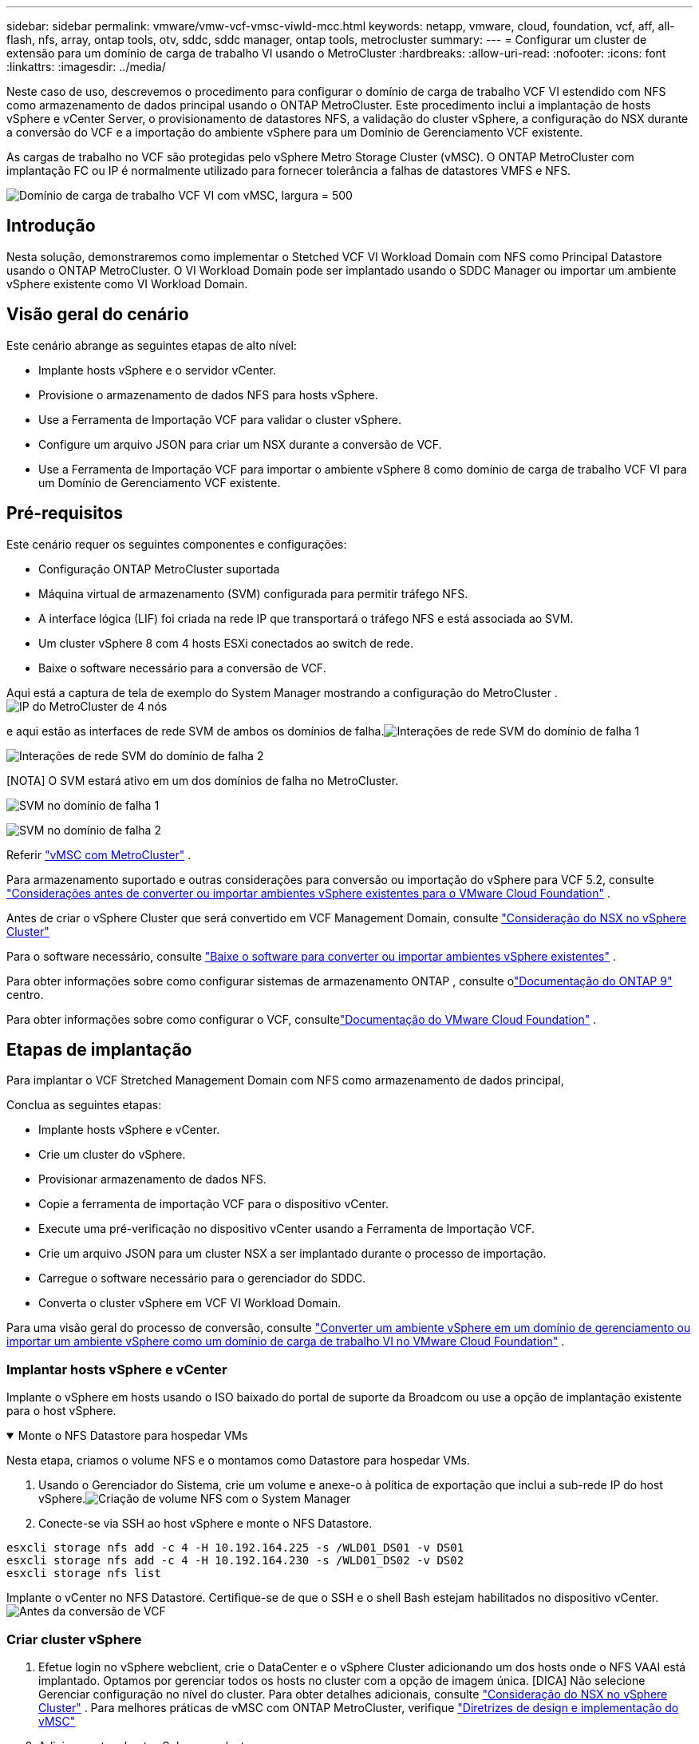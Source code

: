 ---
sidebar: sidebar 
permalink: vmware/vmw-vcf-vmsc-viwld-mcc.html 
keywords: netapp, vmware, cloud, foundation, vcf, aff, all-flash, nfs, array, ontap tools, otv, sddc, sddc manager, ontap tools, metrocluster 
summary:  
---
= Configurar um cluster de extensão para um domínio de carga de trabalho VI usando o MetroCluster
:hardbreaks:
:allow-uri-read: 
:nofooter: 
:icons: font
:linkattrs: 
:imagesdir: ../media/


[role="lead"]
Neste caso de uso, descrevemos o procedimento para configurar o domínio de carga de trabalho VCF VI estendido com NFS como armazenamento de dados principal usando o ONTAP MetroCluster.  Este procedimento inclui a implantação de hosts vSphere e vCenter Server, o provisionamento de datastores NFS, a validação do cluster vSphere, a configuração do NSX durante a conversão do VCF e a importação do ambiente vSphere para um Domínio de Gerenciamento VCF existente.

As cargas de trabalho no VCF são protegidas pelo vSphere Metro Storage Cluster (vMSC).  O ONTAP MetroCluster com implantação FC ou IP é normalmente utilizado para fornecer tolerância a falhas de datastores VMFS e NFS.

image:vmw-vcf-vmsc-viwld-mcc-001.png["Domínio de carga de trabalho VCF VI com vMSC, largura = 500"]



== Introdução

Nesta solução, demonstraremos como implementar o Stetched VCF VI Workload Domain com NFS como Principal Datastore usando o ONTAP MetroCluster.  O VI Workload Domain pode ser implantado usando o SDDC Manager ou importar um ambiente vSphere existente como VI Workload Domain.



== Visão geral do cenário

Este cenário abrange as seguintes etapas de alto nível:

* Implante hosts vSphere e o servidor vCenter.
* Provisione o armazenamento de dados NFS para hosts vSphere.
* Use a Ferramenta de Importação VCF para validar o cluster vSphere.
* Configure um arquivo JSON para criar um NSX durante a conversão de VCF.
* Use a Ferramenta de Importação VCF para importar o ambiente vSphere 8 como domínio de carga de trabalho VCF VI para um Domínio de Gerenciamento VCF existente.




== Pré-requisitos

Este cenário requer os seguintes componentes e configurações:

* Configuração ONTAP MetroCluster suportada
* Máquina virtual de armazenamento (SVM) configurada para permitir tráfego NFS.
* A interface lógica (LIF) foi criada na rede IP que transportará o tráfego NFS e está associada ao SVM.
* Um cluster vSphere 8 com 4 hosts ESXi conectados ao switch de rede.
* Baixe o software necessário para a conversão de VCF.


Aqui está a captura de tela de exemplo do System Manager mostrando a configuração do MetroCluster .image:vmw-vcf-vmsc-mgmt-mcc-015.png["IP do MetroCluster de 4 nós"]

e aqui estão as interfaces de rede SVM de ambos os domínios de falha.image:vmw-vcf-vmsc-mgmt-mcc-013.png["Interações de rede SVM do domínio de falha 1"]

image:vmw-vcf-vmsc-mgmt-mcc-014.png["Interações de rede SVM do domínio de falha 2"]

[NOTA] O SVM estará ativo em um dos domínios de falha no MetroCluster.

image:vmw-vcf-vmsc-mgmt-mcc-016.png["SVM no domínio de falha 1"]

image:vmw-vcf-vmsc-mgmt-mcc-017.png["SVM no domínio de falha 2"]

Referir https://knowledge.broadcom.com/external/article/312183/vmware-vsphere-support-with-netapp-metro.html["vMSC com MetroCluster"] .

Para armazenamento suportado e outras considerações para conversão ou importação do vSphere para VCF 5.2, consulte https://techdocs.broadcom.com/us/en/vmware-cis/vcf/vcf-5-2-and-earlier/5-2/map-for-administering-vcf-5-2/importing-existing-vsphere-environments-admin/considerations-before-converting-or-importing-existing-vsphere-environments-into-vcf-admin.html["Considerações antes de converter ou importar ambientes vSphere existentes para o VMware Cloud Foundation"] .

Antes de criar o vSphere Cluster que será convertido em VCF Management Domain, consulte https://knowledge.broadcom.com/external/article/373968/vlcm-config-manager-is-enabled-on-this-c.html["Consideração do NSX no vSphere Cluster"]

Para o software necessário, consulte https://techdocs.broadcom.com/us/en/vmware-cis/vcf/vcf-5-2-and-earlier/5-2/map-for-administering-vcf-5-2/importing-existing-vsphere-environments-admin/download-software-for-converting-or-importing-existing-vsphere-environments-admin.html["Baixe o software para converter ou importar ambientes vSphere existentes"] .

Para obter informações sobre como configurar sistemas de armazenamento ONTAP , consulte olink:https://docs.netapp.com/us-en/ontap["Documentação do ONTAP 9"] centro.

Para obter informações sobre como configurar o VCF, consultelink:https://techdocs.broadcom.com/us/en/vmware-cis/vcf/vcf-5-2-and-earlier/5-2.html["Documentação do VMware Cloud Foundation"] .



== Etapas de implantação

Para implantar o VCF Stretched Management Domain com NFS como armazenamento de dados principal,

Conclua as seguintes etapas:

* Implante hosts vSphere e vCenter.
* Crie um cluster do vSphere.
* Provisionar armazenamento de dados NFS.
* Copie a ferramenta de importação VCF para o dispositivo vCenter.
* Execute uma pré-verificação no dispositivo vCenter usando a Ferramenta de Importação VCF.
* Crie um arquivo JSON para um cluster NSX a ser implantado durante o processo de importação.
* Carregue o software necessário para o gerenciador do SDDC.
* Converta o cluster vSphere em VCF VI Workload Domain.


Para uma visão geral do processo de conversão, consulte https://techdocs.broadcom.com/us/en/vmware-cis/vcf/vcf-5-2-and-earlier/5-2/map-for-administering-vcf-5-2/importing-existing-vsphere-environments-admin/convert-or-import-a-vsphere-environment-into-vmware-cloud-foundation-admin.html["Converter um ambiente vSphere em um domínio de gerenciamento ou importar um ambiente vSphere como um domínio de carga de trabalho VI no VMware Cloud Foundation"] .



=== Implantar hosts vSphere e vCenter

Implante o vSphere em hosts usando o ISO baixado do portal de suporte da Broadcom ou use a opção de implantação existente para o host vSphere.

.Monte o NFS Datastore para hospedar VMs
[%collapsible%open]
====
Nesta etapa, criamos o volume NFS e o montamos como Datastore para hospedar VMs.

. Usando o Gerenciador do Sistema, crie um volume e anexe-o à política de exportação que inclui a sub-rede IP do host vSphere.image:vmw-vcf-vmsc-viwld-mcc-003.png["Criação de volume NFS com o System Manager"]
. Conecte-se via SSH ao host vSphere e monte o NFS Datastore.


[listing]
----
esxcli storage nfs add -c 4 -H 10.192.164.225 -s /WLD01_DS01 -v DS01
esxcli storage nfs add -c 4 -H 10.192.164.230 -s /WLD01_DS02 -v DS02
esxcli storage nfs list
----
[NOTA] Se a aceleração de hardware for mostrada como não suportada, certifique-se de que o componente NFS VAAI mais recente (baixado do portal de suporte da NetApp ) esteja instalado no host vSphereimage:vmw-vcf-vmsc-mgmt-mcc-005.png["Instalar componente NFS VAAI"] e o vStorage está habilitado no SVM que hospeda o volume. image:vmw-vcf-vmsc-mgmt-mcc-004.png["Habilitar vStorage no SVM para VAAI"] .  Repita as etapas acima para necessidades adicionais de armazenamento de dados e certifique-se de que a aceleração de hardware seja suportada.image:vmw-vcf-vmsc-viwld-mcc-002.png["Lista de armazenamentos de dados.  Um de cada domínio de falha"]

====
Implante o vCenter no NFS Datastore.  Certifique-se de que o SSH e o shell Bash estejam habilitados no dispositivo vCenter.image:vmw-vcf-vmsc-viwld-mcc-004.png["Antes da conversão de VCF"]



=== Criar cluster vSphere

. Efetue login no vSphere webclient, crie o DataCenter e o vSphere Cluster adicionando um dos hosts onde o NFS VAAI está implantado.  Optamos por gerenciar todos os hosts no cluster com a opção de imagem única.  [DICA] Não selecione Gerenciar configuração no nível do cluster.  Para obter detalhes adicionais, consulte https://knowledge.broadcom.com/external/article/373968/vlcm-config-manager-is-enabled-on-this-c.html["Consideração do NSX no vSphere Cluster"] .  Para melhores práticas de vMSC com ONTAP MetroCluster, verifique https://docs.netapp.com/us-en/ontap-apps-dbs/vmware/vmware_vmsc_design.html#netapp-storage-configuration["Diretrizes de design e implementação do vMSC"]
. Adicione outros hosts vSphere ao cluster.
. Crie um Distributed Switch e adicione os grupos de portas.
. https://techdocs.broadcom.com/us/en/vmware-cis/vsan/vsan/8-0/vsan-network-design/migrating-from-standard-to-distributed-vswitch.html["Migre a rede do vSwitch padrão para o switch distribuído."]




=== Converter ambiente vSphere para domínio de carga de trabalho VCF VI

A seção a seguir aborda as etapas para implantar o gerenciador SDDC e converter o cluster vSphere 8 em um domínio de gerenciamento VCF 5.2.  Quando apropriado, a documentação da VMware será consultada para obter detalhes adicionais.

A VCF Import Tool, da VMware by Broadcom, é um utilitário usado no dispositivo vCenter e no gerenciador SDDC para validar configurações e fornecer serviços de conversão e importação para ambientes vSphere e VCF.

Para obter mais informações, consulte  https://docs.vmware.com/en/VMware-Cloud-Foundation/5.2/vcf-admin/GUID-44CBCB85-C001-41B2-BBB4-E71928B8D955.html["Opções e parâmetros da ferramenta de importação VCF"] .

.Ferramenta de importação de VCF para copiar e extrair
[%collapsible%open]
====
A Ferramenta de Importação de VCF é usada no dispositivo vCenter para validar se o cluster vSphere está em um estado íntegro para o processo de conversão ou importação de VCF.

Conclua as seguintes etapas:

. Siga os passos em https://docs.vmware.com/en/VMware-Cloud-Foundation/5.2/vcf-admin/GUID-6ACE3794-BF52-4923-9FA2-2338E774B7CB.html["Copie a ferramenta de importação VCF para o dispositivo vCenter de destino"] no VMware Docs para copiar a Ferramenta de Importação VCF para o local correto.
. Extraia o pacote usando o seguinte comando:
+
....
tar -xvf vcf-brownfield-import-<buildnumber>.tar.gz
....


====
.Validar o dispositivo vCenter
[%collapsible%open]
====
Use a ferramenta de importação VCF para validar o dispositivo vCenter antes da importação como domínio de carga de trabalho VI.

. Siga os passos em https://docs.vmware.com/en/VMware-Cloud-Foundation/5.2/vcf-admin/GUID-AC6BF714-E0DB-4ADE-A884-DBDD7D6473BB.html["Execute uma pré-verificação no vCenter de destino antes da conversão"] para executar a validação.


====
.Crie um arquivo JSON para implantação do NSX
[%collapsible%open]
====
Para implantar o NSX Manager ao importar ou converter um ambiente vSphere no VMware Cloud Foundation, crie uma especificação de implantação do NSX.  A implantação do NSX requer um mínimo de 3 hosts.


NOTE: Ao implantar um cluster do NSX Manager em uma operação de conversão ou importação, o segmento com suporte da VLAN do NSX é usado.  Para obter detalhes sobre as limitações do segmento com suporte NSX-VLAN, consulte a seção "Considerações antes de converter ou importar ambientes vSphere existentes para o VMware Cloud Foundation".  Para obter informações sobre as limitações de rede NSX-VLAN, consulte https://techdocs.broadcom.com/us/en/vmware-cis/vcf/vcf-5-2-and-earlier/5-2/map-for-administering-vcf-5-2/importing-existing-vsphere-environments-admin/considerations-before-converting-or-importing-existing-vsphere-environments-into-vcf-admin.html["Considerações antes de converter ou importar ambientes vSphere existentes para o VMware Cloud Foundation"] .

A seguir está um exemplo de um arquivo JSON para implantação do NSX:

....
{
  "deploy_without_license_keys": true,
  "form_factor": "small",
  "admin_password": "****************",
  "install_bundle_path": "/nfs/vmware/vcf/nfs-mount/bundle/bundle-133764.zip",
  "cluster_ip": "10.61.185.105",
  "cluster_fqdn": "mcc-wld01-nsx.sddc.netapp.com",
  "manager_specs": [{
    "fqdn": "mcc-wld01-nsxa.sddc.netapp.com",
    "name": "mcc-wld01-nsxa",
    "ip_address": "10.61.185.106",
    "gateway": "10.61.185.1",
    "subnet_mask": "255.255.255.0"
  },
  {
    "fqdn": "mcc-wld01-nsxb.sddc.netapp.com",
    "name": "mcc-wld01-nsxb",
    "ip_address": "10.61.185.107",
    "gateway": "10.61.185.1",
    "subnet_mask": "255.255.255.0"
  },
  {
    "fqdn": "mcc-wld01-nsxc.sddc.netapp.com",
    "name": "mcc-wld01-nsxc",
    "ip_address": "10.61.185.108",
    "gateway": "10.61.185.1",
    "subnet_mask": "255.255.255.0"
  }]
}
....
Copie o arquivo JSON para a pasta inicial do usuário vcf no SDDC Manager.

====
.Carregar software para o SDDC Manager
[%collapsible%open]
====
Copie a Ferramenta de Importação VCF para a pasta inicial do usuário vcf e o pacote de implantação NSX para a pasta /nfs/vmware/vcf/nfs-mount/bundle/ no Gerenciador SDDC.

Ver https://techdocs.broadcom.com/us/en/vmware-cis/vcf/vcf-5-2-and-earlier/5-2/map-for-administering-vcf-5-2/importing-existing-vsphere-environments-admin/convert-or-import-a-vsphere-environment-into-vmware-cloud-foundation-admin/seed-software-on-sddc-manager-admin.html["Carregue o software necessário para o SDDC Manager Appliance"] para obter instruções detalhadas.

====
.Verificação detalhada no vCenter antes da conversão
[%collapsible%open]
====
Antes de executar uma operação de conversão de domínio de gerenciamento ou uma operação de importação de domínio de carga de trabalho do VI, você deve executar uma verificação detalhada para garantir que a configuração do ambiente vSphere existente seja suportada para conversão ou importação. .  SSH para o dispositivo SDDC Manager como usuário vcf. .  Navegue até o diretório onde você copiou a Ferramenta de Importação VCF. .  Execute o seguinte comando para verificar se o ambiente vSphere pode ser convertido

....
python3 vcf_brownfield.py check --vcenter '<vcenter-fqdn>' --sso-user '<sso-user>' --sso-password '********' --local-admin-password '****************' --accept-trust
....
image:vmw-vcf-vmsc-viwld-mcc-008.png["Verificação VCF VC"]

====
.Converter cluster vSphere em domínio de carga de trabalho VCF VI
[%collapsible%open]
====
A ferramenta de importação VCF é usada para conduzir o processo de conversão.

O comando a seguir é executado para converter o cluster vSphere em um domínio de gerenciamento VCF e implantar o cluster NSX:

....
python3 vcf_brownfield.py import --vcenter '<vcenter-fqdn>' --sso-user '<sso-user>' --sso-password '******' --vcenter-root-password '********' --local-admin-password '****************' --backup-password '****************' --domain-name '<Mgmt-domain-name>' --accept-trust --nsx-deployment-spec-path /home/vcf/nsx.json
....
Mesmo que vários Datastores estejam disponíveis no host vSphere, não há necessidade de solicitar qual Datastore precisa ser considerado como Datastore Primário.

Para obter instruções completas, consulte https://techdocs.broadcom.com/us/en/vmware-cis/vcf/vcf-5-2-and-earlier/5-2/map-for-administering-vcf-5-2/importing-existing-vsphere-environments-admin/convert-or-import-a-vsphere-environment-into-vmware-cloud-foundation-admin.html["Procedimento de conversão VCF"] .

As VMs do NSX serão implantadas no vCenter.image:vmw-vcf-vmsc-viwld-mcc-005.png["Após a conversão de VCF"]

O SDDC Manager mostra o domínio de carga de trabalho do VI criado com o nome fornecido e o NFS como Datastore.image:vmw-vcf-vmsc-viwld-mcc-006.png["Domínios VCF com NFS"]

Ao inspecionar o cluster, ele fornece as informações dos NFS Datastores.image:vmw-vcf-vmsc-viwld-mcc-007.png["Detalhes do armazenamento de dados NFS do VCF"]

====
.Adicionar licenciamento ao VCF
[%collapsible%open]
====
Após concluir a conversão, o licenciamento deve ser adicionado ao ambiente.

. Efetue login na interface de usuário do SDDC Manager.
. Navegue até *Administração > Licenciamento* no painel de navegação.
. Clique em *+ Chave de licença*.
. Escolha um produto no menu suspenso.
. Digite a chave de licença.
. Forneça uma descrição para a licença.
. Clique em *Adicionar*.
. Repita essas etapas para cada licença.


====